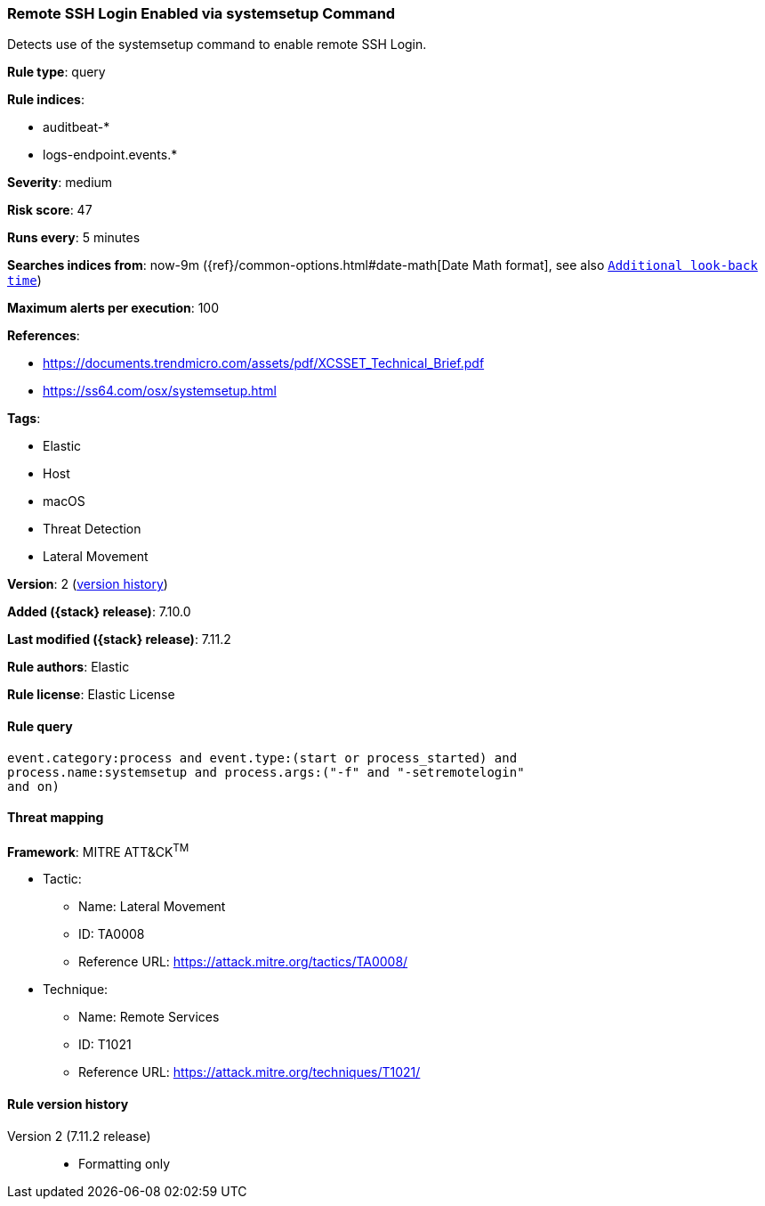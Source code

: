 [[remote-ssh-login-enabled-via-systemsetup-command]]
=== Remote SSH Login Enabled via systemsetup Command

Detects use of the systemsetup command to enable remote SSH Login.

*Rule type*: query

*Rule indices*:

* auditbeat-*
* logs-endpoint.events.*

*Severity*: medium

*Risk score*: 47

*Runs every*: 5 minutes

*Searches indices from*: now-9m ({ref}/common-options.html#date-math[Date Math format], see also <<rule-schedule, `Additional look-back time`>>)

*Maximum alerts per execution*: 100

*References*:

* https://documents.trendmicro.com/assets/pdf/XCSSET_Technical_Brief.pdf
* https://ss64.com/osx/systemsetup.html

*Tags*:

* Elastic
* Host
* macOS
* Threat Detection
* Lateral Movement

*Version*: 2 (<<remote-ssh-login-enabled-via-systemsetup-command-history, version history>>)

*Added ({stack} release)*: 7.10.0

*Last modified ({stack} release)*: 7.11.2

*Rule authors*: Elastic

*Rule license*: Elastic License

==== Rule query


[source,js]
----------------------------------
event.category:process and event.type:(start or process_started) and
process.name:systemsetup and process.args:("-f" and "-setremotelogin"
and on)
----------------------------------

==== Threat mapping

*Framework*: MITRE ATT&CK^TM^

* Tactic:
** Name: Lateral Movement
** ID: TA0008
** Reference URL: https://attack.mitre.org/tactics/TA0008/
* Technique:
** Name: Remote Services
** ID: T1021
** Reference URL: https://attack.mitre.org/techniques/T1021/

[[remote-ssh-login-enabled-via-systemsetup-command-history]]
==== Rule version history

Version 2 (7.11.2 release)::
* Formatting only

